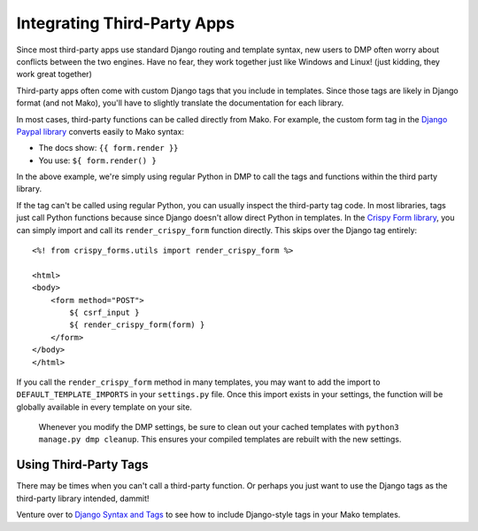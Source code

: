 Integrating Third-Party Apps
=======================================================

Since most third-party apps use standard Django routing and template syntax, new users to DMP often worry about conflicts between the two engines.  Have no fear, they work together just like Windows and Linux!  (just kidding, they work great together)

Third-party apps often come with custom Django tags that you include in templates.  Since those tags are likely in Django format (and not Mako), you'll have to slightly translate the documentation for each library.

In most cases, third-party functions can be called directly from Mako. For example, the custom form tag in the `Django Paypal library <http://django-paypal.readthedocs.io/>`_ converts easily to Mako syntax:

-  The docs show: ``{{ form.render }}``
-  You use: ``${ form.render() }``

In the above example, we're simply using regular Python in DMP to call the tags and functions within the third party library.

If the tag can't be called using regular Python, you can usually inspect the third-party tag code.  In most libraries, tags just call Python functions because since Django doesn't allow direct Python in templates.  In the `Crispy Form library <http://django-crispy-forms.readthedocs.io/>`_, you can simply import and call its ``render_crispy_form`` function directly.  This skips over the Django tag entirely:

::

    <%! from crispy_forms.utils import render_crispy_form %>

    <html>
    <body>
        <form method="POST">
            ${ csrf_input }
            ${ render_crispy_form(form) }
        </form>
    </body>
    </html>


If you call the ``render_crispy_form`` method in many templates, you may want to add the import to ``DEFAULT_TEMPLATE_IMPORTS`` in your ``settings.py`` file. Once this import exists in your settings, the function will be globally available in every template on your site.

    Whenever you modify the DMP settings, be sure to clean out your cached templates with ``python3 manage.py dmp cleanup``. This ensures your compiled templates are rebuilt with the new settings.


Using Third-Party Tags
------------------------------

There may be times when you can't call a third-party function.  Or perhaps you just want to use the Django tags as the third-party library intended, dammit!

Venture over to `Django Syntax and Tags </topics_other_syntax.html>`_ to see how to include Django-style tags in your Mako templates.
